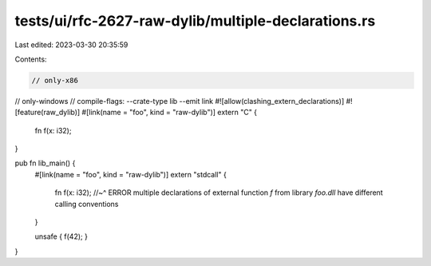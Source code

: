 tests/ui/rfc-2627-raw-dylib/multiple-declarations.rs
====================================================

Last edited: 2023-03-30 20:35:59

Contents:

.. code-block:: rs

    // only-x86
// only-windows
// compile-flags: --crate-type lib --emit link
#![allow(clashing_extern_declarations)]
#![feature(raw_dylib)]
#[link(name = "foo", kind = "raw-dylib")]
extern "C" {
    fn f(x: i32);
}

pub fn lib_main() {
    #[link(name = "foo", kind = "raw-dylib")]
    extern "stdcall" {
        fn f(x: i32);
        //~^ ERROR multiple declarations of external function `f` from library `foo.dll` have different calling conventions
    }

    unsafe { f(42); }
}


